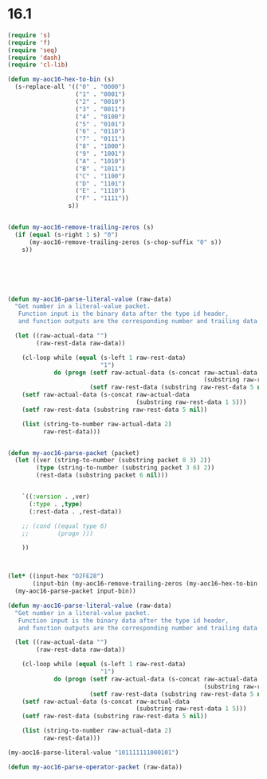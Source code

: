 * 16.1

#+begin_src emacs-lisp
  (require 's)
  (require 'f)
  (require 'seq)
  (require 'dash)
  (require 'cl-lib)

  (defun my-aoc16-hex-to-bin (s)
    (s-replace-all '(("0" . "0000")
                     ("1" . "0001")
                     ("2" . "0010")
                     ("3" . "0011")
                     ("4" . "0100")
                     ("5" . "0101")
                     ("6" . "0110")
                     ("7" . "0111")
                     ("8" . "1000")
                     ("9" . "1001")
                     ("A" . "1010")
                     ("B" . "1011")
                     ("C" . "1100")
                     ("D" . "1101")
                     ("E" . "1110")
                     ("F" . "1111"))
                   s))


  (defun my-aoc16-remove-trailing-zeros (s)
    (if (equal (s-right 1 s) "0")
        (my-aoc16-remove-trailing-zeros (s-chop-suffix "0" s))
      s))






  (defun my-aoc16-parse-literal-value (raw-data)
    "Get number in a literal-value packet.
     Function input is the binary data after the type id header,
     and function outputs are the corresponding number and trailing data after the number."

    (let ((raw-actual-data "")
          (raw-rest-data raw-data))

      (cl-loop while (equal (s-left 1 raw-rest-data)
                            "1")
               do (progn (setf raw-actual-data (s-concat raw-actual-data
                                                         (substring raw-rest-data 1 5)))
                         (setf raw-rest-data (substring raw-rest-data 5 nil))))
      (setf raw-actual-data (s-concat raw-actual-data
                                      (substring raw-rest-data 1 5)))
      (setf raw-rest-data (substring raw-rest-data 5 nil))

      (list (string-to-number raw-actual-data 2)
            raw-rest-data)))


  (defun my-aoc16-parse-packet (packet)
    (let ((ver (string-to-number (substring packet 0 3) 2))
          (type (string-to-number (substring packet 3 6) 2))
          (rest-data (substring packet 6 nil)))


      `((:version . ,ver)
        (:type . ,type)
        (:rest-data . ,rest-data))

      ;; (cond ((equal type 6)
      ;;        (progn )))

      ))



  (let* ((input-hex "D2FE28")
         (input-bin (my-aoc16-remove-trailing-zeros (my-aoc16-hex-to-bin input-hex))))
    (my-aoc16-parse-packet input-bin))
#+end_src

#+RESULTS:
: ((:version . 6) (:type . 4) (:rest-data . 101111111000101))






#+begin_src emacs-lisp
  (defun my-aoc16-parse-literal-value (raw-data)
    "Get number in a literal-value packet.
     Function input is the binary data after the type id header,
     and function outputs are the corresponding number and trailing data after the number."

    (let ((raw-actual-data "")
          (raw-rest-data raw-data))

      (cl-loop while (equal (s-left 1 raw-rest-data)
                            "1")
               do (progn (setf raw-actual-data (s-concat raw-actual-data
                                                         (substring raw-rest-data 1 5)))
                         (setf raw-rest-data (substring raw-rest-data 5 nil))))
      (setf raw-actual-data (s-concat raw-actual-data
                                      (substring raw-rest-data 1 5)))
      (setf raw-rest-data (substring raw-rest-data 5 nil))

      (list (string-to-number raw-actual-data 2)
            raw-rest-data)))

  (my-aoc16-parse-literal-value "101111111000101")
#+end_src

#+RESULTS:
| 2021 |   |


#+begin_src emacs-lisp
  (defun my-aoc16-parse-operator-packet (raw-data))
#+end_src
